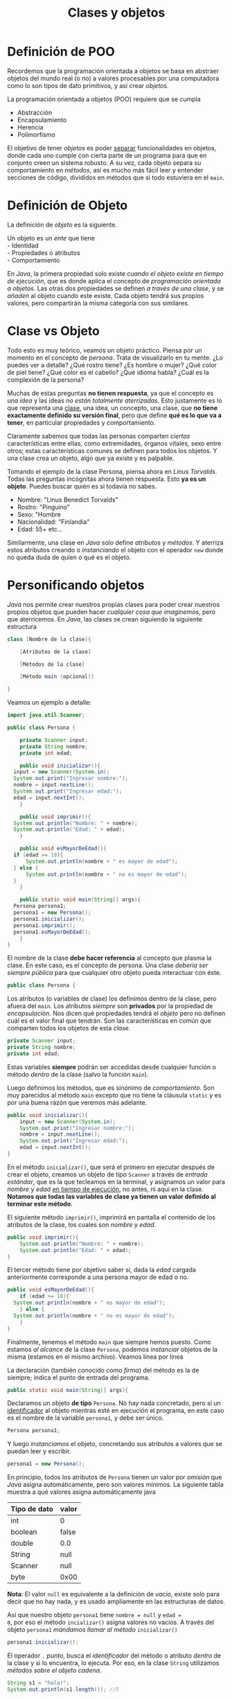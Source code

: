 #+HTML_LINK_HOME: ../inicio.html
#+TITLE: Clases y objetos

* Definición de POO

Recordemos que la programación orientada a objetos se basa en abstraer
objetos del mundo real (o no) a valores procesables por una
computadora como lo son tipos de dato primitivos, y así crear
/objetos/.

La programación orientada a objetos (POO) requiere que se cumpla
- Abstracción
- Encapsulamiento
- Herencia
- Polimorfismo

El objetivo de tener /objetos/ es poder _separar_ funcionalidades en
objetos, donde cada uno cumple con cierta parte de un programa para
que en conjunto creen un sistema robusto. A su vez, cada objeto separa
su comportamiento en /métodos/, así es mucho más fácil leer y entender
secciones de código, divididos en métodos que si todo estuviera en el
~main~.

* Definición de Objeto

La definición de /objeto/ es la siguiente.

#+begin_verse
Un objeto es un /ente/ que tiene
- Identidad
- Propiedades o atributos
- Comportamiento
#+end_verse


En /Java/, la primera propiedad solo existe /cuando el objeto existe
en tiempo de ejecución/, que es donde aplica el concepto de
/programación orientada a objetos/.  Las otras dos propiedades se
definen /a través de una clase/, y se /añaden/ al objeto cuando este
existe. Cada objeto tendrá sus propios valores, pero compartirán la
misma categoría con sus similares.

* Clase vs Objeto

Todo esto es muy teórico, veamos un objeto práctico. Piensa por un
momento en el concepto de /persona/. Trata de visualizarlo en tu
mente. ¿Lo puedes ver a detalle? ¿Qué rostro tiene? ¿Es hombre o
mujer? ¿Qué color de piel tiene? ¿Qué color es el cabello? ¿Qué idioma
habla? ¿Cuál es la complexión de la persona?

Muchas de estas preguntas *no tienen respuesta*, ya que el concepto es
/una idea/ y las ideas /no están totalmente aterrizadas/. Esto
justamente es lo que representa una _clase_, una idea, un concepto,
una clase, que *no tiene exactamente definido su versión final*, pero
que define *qué es lo que va a tener*, en particular propiedades y
comportamiento.

Claramente sabemos que todas las personas comparten /ciertas/
características entre ellas, como extremidades, órganos vitales, sexo
entre otros; estas características comunes se definen para todos los
objetos. Y una clase crea un objeto, algo que ya existe y es
palpable.

Tomando el ejemplo de la clase Persona, piensa ahora en /Linus
Torvalds/. Todas las preguntas incógnitas ahora tienen respuesta. Esto
*ya es un objeto*. Puedes buscar quién es si todavía no sabes.

- Nombre: "Linus Benedict Torvalds"
- Rostro: "Pinguino"
- Sexo: "Hombre
- Nacionalidad: "Finlandia"
- Edad: 55+
  etc...

Similarmente, una clase en /Java/ solo define /atributos/ y /métodos/.
Y aterriza estos atributos creando o /instanciando/ el objeto con el
operador ~new~ donde no queda duda de quíen o qué es el objeto.

* Personificando objetos

/Java/ nos permite crear nuestros propias clases para poder crear
nuestros propios objetos que pueden hacer /cualquier cosa que
imaginemos/, pero que aterricemos. En /Java/, las clases se crean
siguiendo la siguiente estructura

#+begin_src java
  class [Nombre de la clase]{

      [Atributos de la clase]
  	
      [Métodos de la clase]
  	
      [Método main (opcional)]
  	
  }
#+end_src

Veamos un ejemplo a detalle:

#+begin_src java
  import java.util.Scanner;

  public class Persona {

      private Scanner input;
      private String nombre;
      private int edad;

      public void inicializar(){
  	input = new Scanner(System.in);
  	System.out.print("Ingresar nombre:");
  	nombre = input.nextLine();
  	System.out.print("Ingresar edad:");
  	edad = input.nextInt();
      }
      
      public void imprimir(){
  	System.out.println("Nombre: " + nombre);
  	System.out.println("Edad: " + edad);
      }

      public void esMayorDeEdad(){
  	if (edad >= 18){
  	    System.out.println(nombre + " es mayor de edad");
  	} else {
  	    System.out.println(nombre + " no es mayor de edad");
  	}
      }

      public static void main(String[] args){
  	Persona persona1;
  	persona1 = new Persona();
  	persona1.inicializar();
  	persona1.imprimir();
  	persona1.esMayorDeEdad();
      }
  }
#+end_src

El nombre de la clase *debe hacer referencia* al concepto que plasma
la clase. En este caso, es el concepto de persona.  Una clase /debería
ser siempre pública/ para que cualquier otro objeto pueda interactuar
con éste.

#+begin_src java
  public class Persona {
#+end_src

Los atributos (o variables de clase) los definimos dentro de la clase,
pero afuera del ~main~. Los atributos /siempre/ son *privados* por la
propiedad de /encapsulación/. Nos dicen qué propiedades tendrá el
/objeto/ pero no definen cuál es el valor final que tendrán. Son las
características en común que comparten todos los objetos de esta /clase/.
#+begin_src java
  private Scanner input;
  private String nombre;
  private int edad;
#+end_src

Estas variables *siempre* podrán ser accedidas desde cualquier función
o método /dentro/ de la clase (salvo la función ~main~).

Luego definimos los métodos, que es sinónimo de /comportamiento/. Son
muy parecidos al método ~main~ excepto que no tiene la cláusula
~static~ y es por una buena razón que veremos más adelante.
#+begin_src java
  public void inicializar(){
      input = new Scanner(System.in);
      System.out.print("Ingresar nombre:");
      nombre = input.nextLine();
      System.out.print("Ingresar edad:");
      edad = input.nextInt();
  }
#+end_src

En el método ~inicializar()~, que será el primero en ejecutar después
de crear el objeto, creamos un objeto de tipo ~Scanner~ a través de
/entrada estándar/, que es la que tecleamos en la terminal, y
asignamos un valor para /nombre/ y /edad/ _en tiempo de ejecución_, no
antes, ni aquí en la clase. *Notamos que todas las variables de clase
ya tienen un valor definido al terminar este método*.

El siguiente método ~imprimir()~, imprimirá en pantalla el contenido
de los atributos de la clase, los cuales son /nombre/ y /edad/.

#+begin_src java
  public void imprimir(){
      System.out.println("Nombre: " + nombre);
      System.out.println("Edad: " + edad);
  }
#+end_src

El tercer método tiene por objetivo saber si, dada la /edad/ cargada
anteriormente corresponde a una persona mayor de edad o no.
#+begin_src java
  public void esMayorDeEdad(){
      if (edad >= 18){
  	System.out.println(nombre + " es mayor de edad");
      } else {
  	System.out.println(nombre + " no es mayor de edad");
      }
  }
#+end_src

Finalmente, tenemos el método ~main~ que siempre hemos puesto. Como
estamos /al alcance/ de la clase ~Persona~, podemos /instanciar/
objetos de la misma (estamos en el mismo archivo). Veamos línea por
línea


La declaración (también conocido como /firma/) del método es la de
siempre; indica el punto de entrada del programa.
#+begin_src java
  public static void main(String[] args){
#+end_src

Declaramos un objeto *de tipo* ~Persona~. No hay nada concretado, pero
sí un _identificador_ al objeto mientras esté en ejecución el
programa, en este caso es el nombre de la variable ~persona1~, y debe
ser único.
#+begin_src java
  Persona persona1;
#+end_src

Y luego /instanciamos/ el objeto, concretando sus atributos a valores
que se puedan leer y escribir.

#+begin_src java
  persona1 = new Persona();
#+end_src

En principio, todos los atributos de ~Persona~ tienen un valor por
/omisión/ que /Java/ asigna automáticamente, pero son valores
mínimos. La siguiente tabla muestra a qué valores asigna
automáticamente java

|--------------+-------|
| Tipo de dato | valor |
|--------------+-------|
| int          | 0     |
| boolean      | false |
| double       | 0.0   |
| String       | null  |
| Scanner      | null  |
| byte         | 0x00  |
|--------------+-------|

*Nota*: El valor ~null~ es equivalente a la definición de /vacío/,
existe solo para decir que no hay nada, y es usado ampliamente en las
estructuras de datos.

Así que nuestro objeto ~persona1~ tiene ~nombre = null~ y ~edad =
0~, por eso el método ~incializar()~ asigna valores no vacíos. A
través del objeto ~persona1~ /mandamos llamar al método/ ~inicializar()~

#+begin_src java
  persona1.inicializar();
#+end_src

El operador ~.~ /punto/, busca el /identificador/ del método o
atributo /dentro/ de la clase y si lo encuentra, lo ejecuta.  Por eso,
en la clase ~String~ utilizamos /métodos sobre el objeto cadena/.

#+begin_src java
  String s1 = "hola!";
  System.out.println(s1.length()); //5
#+end_src
Más adelante veremos cómo al momento de crear un objeto podemos
asignar valores no vacíos en lugar que /Java/ los asigne
automáticamente.

El siguiente método /imprime/ los valores cargados por el método
~inicializar()~
#+begin_src java
  persona1.imprimir();
#+end_src

Y finalmente, saber si esta persona (~persona1~) es mayor de edad aún
cuando la variable ~edad~ fue definida /en tiempo de ejecución/.

#+begin_src java
  persona1.mayorDeEdad();
#+end_src

Es de suma importancia que queden claro el concepto de /clase/ y
/objeto/ ya que es la base de toda la /programación orientada a
objetos/.

* Problemas
** Problema 1: Triangulo
Crear una clase que, carge los lados de un triángulo a través de un
método ~inicializar()~. Además, debe imprimirse los atributos del
triángulo a través de un método ~imprimir()~ , así como los métodos
~ladoMayor(), ladoMenor()~ y ~esEquilatero()~ que imprime /lo que
describe el método/. El método ~main~ deberá ser el siguiente:

#+begin_src java
  public static void main (String[] args){
      Triangulo triangulo1 = new Triangulo();
      triangulo1.inicializar();
      triangulo1.imprimir();
      triangulo1.ladoMayor();
      triangulo1.ladoMenor();
      triangulo1.esEquilatero();
  }
#+end_src

** Problema 2: Coordenadas

Crear una clase que, reciba dos números enteros $x, y$ como
coordenadas del plano cartesiano a través del método ~inicializar()~.
El método ~imprime()~ deberá imprimir las coordenadas en la forma $(x,
y)$. Crear un método que nos imprima estas coordenadas $x, y$ a
coordenadas polares $(r, \theta)$; otro método que nos diga en qué
cuadrante del plano cartesiano se encuentra y finalmente otro método
que imprima el punto reflejado sobre el eje X y eje Y.

Recordemos que para transformar a coordenadas polares utilizamos
\begin{align}
r &= \sqrt{x^2 + y^2}\\
\theta &= \arctan{\frac{y}{x}}
\end{align}

** Problema 3: Cuadrado
Crear una clase que incluya el siguiente comportamiento:
+ Cargar el tamaño de un lado del cuadrado.
+ Imprimir perímetro
+ Imprimir área

** Problema 4: Calculadora
Crear una clase que cargue 2 valores decimales. Luego, imprimir:
+ suma
+ diferencia (valor absoluto de la resta)
+ multiplicación
+ división
+ exponenciación

** Problema 5: Gatos
Crea una clase que contenga los atributos que creas necesarios para
definir a un gato; estos atributos deberán ser inicializados con el
método ~inicializar()~. También crea los métodos que creas necesarios
para /expresar/ la funcionalidad del gato. Deben ser al menos 5
atributos de clase y 3 métodos /sin incluir/ ~inicializar()~ e
~imprimir()~. Manda a llamar cada uno de los métodos en el orden
correcto.
